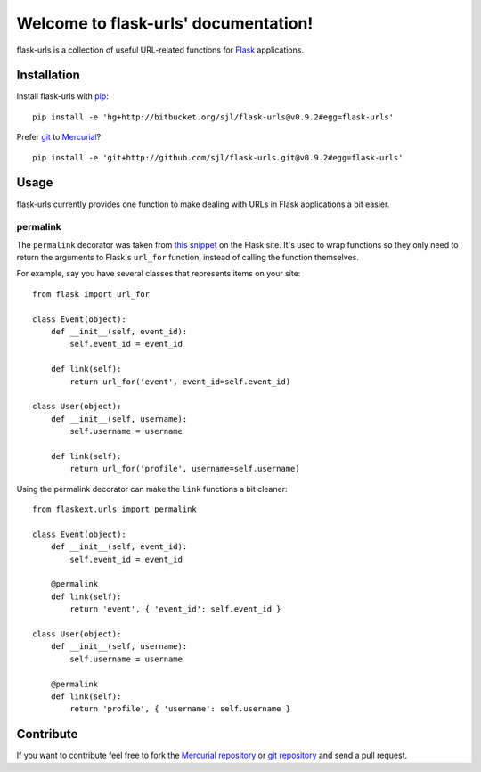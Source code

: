 Welcome to flask-urls' documentation!
=====================================

flask-urls is a collection of useful URL-related functions for `Flask`_
applications.

.. _Flask: http://flask.pocoo.org/

Installation
------------

Install flask-urls with `pip`_::

    pip install -e 'hg+http://bitbucket.org/sjl/flask-urls@v0.9.2#egg=flask-urls'

Prefer `git`_ to `Mercurial`_?

::

    pip install -e 'git+http://github.com/sjl/flask-urls.git@v0.9.2#egg=flask-urls'

.. _pip: http://pip.openplans.org/
.. _git: http://git-scm.com/
.. _Mercurial: http://hg-scm.org/

Usage
-----

flask-urls currently provides one function to make dealing with URLs in Flask
applications a bit easier.

permalink
_________

The ``permalink`` decorator was taken from `this snippet`_ on the Flask site.
It's used to wrap functions so they only need to return the arguments to
Flask's ``url_for`` function, instead of calling the function themselves.

.. _this snippet: http://flask.pocoo.org/snippets/6/

For example, say you have several classes that represents items on your site::

    from flask import url_for
    
    class Event(object):
        def __init__(self, event_id):
            self.event_id = event_id
    
        def link(self):
            return url_for('event', event_id=self.event_id)
    
    class User(object):
        def __init__(self, username):
            self.username = username
    
        def link(self):
            return url_for('profile', username=self.username)

Using the permalink decorator can make the ``link`` functions a bit cleaner::

    from flaskext.urls import permalink
    
    class Event(object):
        def __init__(self, event_id):
            self.event_id = event_id
    
        @permalink
        def link(self):
            return 'event', { 'event_id': self.event_id }
    
    class User(object):
        def __init__(self, username):
            self.username = username
    
        @permalink
        def link(self):
            return 'profile', { 'username': self.username }

Contribute
----------

If you want to contribute feel free to fork the `Mercurial repository`_ or `git
repository`_ and send a pull request.

.. _Mercurial repository: http://bitbucket.org/sjl/flask-urls/
.. _git repository: http://github.com/sjl/flask-urls/
